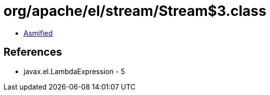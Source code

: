 = org/apache/el/stream/Stream$3.class

 - link:Stream$3-asmified.java[Asmified]

== References

 - javax.el.LambdaExpression - 5
